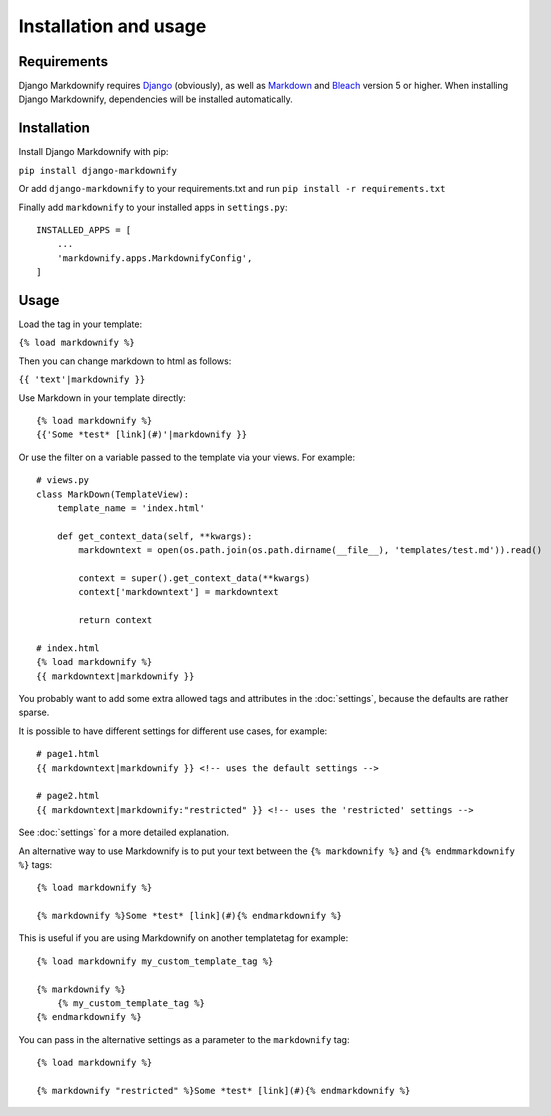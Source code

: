 .. _install:

Installation and usage
======================


Requirements
------------
Django Markdownify requires `Django <https://www.djangoproject.com/>`_ (obviously), as well as `Markdown <https://pypi.python.org/pypi/Markdown>`_ and
`Bleach <http://pythonhosted.org/bleach/index.html>`_ version 5 or higher. When installing Django Markdownify,
dependencies will be installed automatically.


Installation
------------
Install Django Markdownify with pip:

``pip install django-markdownify``

Or add ``django-markdownify`` to your requirements.txt and run ``pip install -r requirements.txt``

Finally add ``markdownify`` to your installed apps in ``settings.py``::

  INSTALLED_APPS = [
      ...
      'markdownify.apps.MarkdownifyConfig',
  ]

Usage
-----
Load the tag in your template:

``{% load markdownify %}``

Then you can change markdown to html as follows:

``{{ 'text'|markdownify }}``


Use Markdown in your template directly::

  {% load markdownify %}
  {{'Some *test* [link](#)'|markdownify }}


Or use the filter on a variable passed to the template via your views. For example::

  # views.py
  class MarkDown(TemplateView):
      template_name = 'index.html'

      def get_context_data(self, **kwargs):
          markdowntext = open(os.path.join(os.path.dirname(__file__), 'templates/test.md')).read()

          context = super().get_context_data(**kwargs)
          context['markdowntext'] = markdowntext

          return context

  # index.html
  {% load markdownify %}
  {{ markdowntext|markdownify }}

You probably want to add some extra allowed tags and attributes in the :doc:`settings`, because the defaults are rather sparse.

It is possible to have different settings for different use cases, for example::

    # page1.html
    {{ markdowntext|markdownify }} <!-- uses the default settings -->

    # page2.html
    {{ markdowntext|markdownify:"restricted" }} <!-- uses the 'restricted' settings -->

See :doc:`settings` for a more detailed explanation.

An alternative way to use Markdownify is to put your text between the ``{% markdownify %}`` and ``{% endmmarkdownify %}`` tags::

  {% load markdownify %}

  {% markdownify %}Some *test* [link](#){% endmarkdownify %}

This is useful if you are using Markdownify on another templatetag for example::

    {% load markdownify my_custom_template_tag %}

    {% markdownify %}
        {% my_custom_template_tag %}
    {% endmarkdownify %}

You can pass in the alternative settings as a parameter to the ``markdownify`` tag::

    {% load markdownify %}

    {% markdownify "restricted" %}Some *test* [link](#){% endmarkdownify %}
